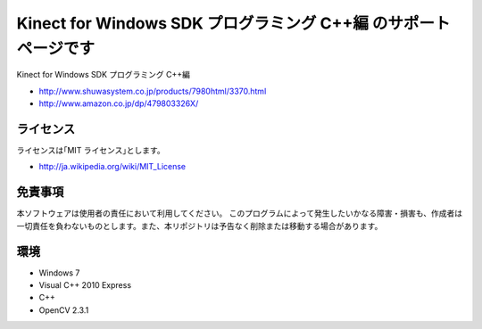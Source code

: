 =============================================================================
Kinect for Windows SDK プログラミング C++編 のサポートページです
=============================================================================

Kinect for Windows SDK プログラミング C++編

* http://www.shuwasystem.co.jp/products/7980html/3370.html
* http://www.amazon.co.jp/dp/479803326X/

ライセンス
====================
ライセンスは｢MIT ライセンス｣とします。 

* http://ja.wikipedia.org/wiki/MIT_License


免責事項
====================
本ソフトウェアは使用者の責任において利用してください。 このプログラムによって発生したいかなる障害・損害も、作成者は一切責任を負わないものとします。また、本リポジトリは予告なく削除または移動する場合があります。


環境
====================
* Windows 7
* Visual C++ 2010 Express
* C++
* OpenCV 2.3.1

